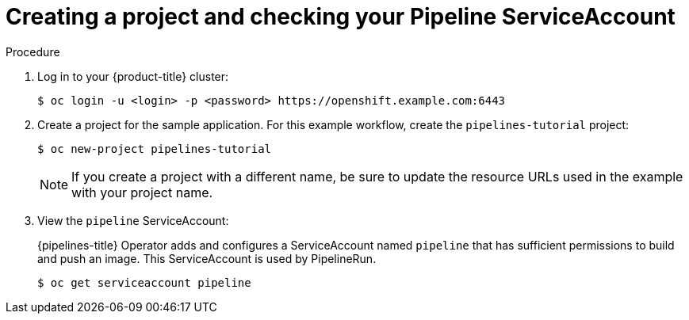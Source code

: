 // This module is included in the following assembly:
//
// *openshift_pipelines/op-creating-applications-with-cicd-pipelines.adoc

[id="creating-project-and-checking-pipeline-service-account_{context}"]
= Creating a project and checking your Pipeline ServiceAccount

[discrete]
.Procedure

. Log in to your {product-title} cluster:
+
----
$ oc login -u <login> -p <password> https://openshift.example.com:6443
----

. Create a project for the sample application. For this example workflow, create the `pipelines-tutorial` project:
+
----
$ oc new-project pipelines-tutorial
----
+
[NOTE]
====
If you create a project with a different name, be sure to update the resource URLs used in the example with your project name.
====
. View the `pipeline` ServiceAccount:
+
{pipelines-title} Operator adds and configures a ServiceAccount named `pipeline` that has sufficient permissions to build and push an image. This ServiceAccount is used by PipelineRun.
+
----
$ oc get serviceaccount pipeline
----
